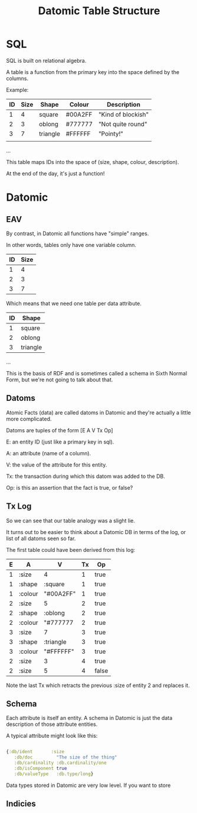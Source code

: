 #+TITLE: Datomic Table Structure
* SQL

	SQL is built on relational algebra.

	A table is a function from the primary key into the space defined by
	the columns.

	Example:

	| ID | Size | Shape    | Colour  | Description        |
	|----+------+----------+---------+--------------------|
	|  1 |    4 | square   | #00A2FF | "Kind of blockish" |
	|  2 |    3 | oblong   | #777777 | "Not quite round"  |
	|  3 |    7 | triangle | #FFFFFF | "Pointy!"          |
	|    |      |          |         |                    |
	...

	This table maps IDs into the space of (size, shape, colour, description).

	At the end of the day, it's just a function!

* Datomic
** EAV
	 By contrast, in Datomic all functions have "simple" ranges.

	 In other words, tables only have one variable column.

	 | ID | Size |
	 |----+------|
	 |  1 |    4 |
	 |  2 |    3 |
	 |  3 |    7 |

	 Which means that we need one table per data attribute.

	 | ID | Shape    |
	 |----+----------|
	 |  1 | square   |
	 |  2 | oblong   |
	 |  3 | triangle |

	 ...

	 This is the basis of RDF and is sometimes called a schema in Sixth
	 Normal Form, but we're not going to talk about that.

** Datoms
	 Atomic Facts (data) are called datoms in Datomic and they're
	 actually a little more complicated.

	 Datoms are tuples of the form [E A V Tx Op]

	 E: an entity ID (just like a primary key in sql).

	 A: an attribute (name of a column).

	 V: the value of the attribute for this entity.

	 Tx: the transaction during which this datom was added to the DB.

	 Op: is this an assertion that the fact is true, or false?

** Tx Log

	 So we can see that our table analogy was a slight lie.

	 It turns out to be easier to think about a Datomic DB in terms of
	 the log, or list of all datoms seen so far.

	 The first table could have been derived from this log:

	 | E | A       | V         | Tx | Op    |
	 |---+---------+-----------+----+-------|
	 | 1 | :size   | 4         |  1 | true  |
	 | 1 | :shape  | :square   |  1 | true  |
	 | 1 | :colour | "#00A2FF" |  1 | true  |
	 | 2 | :size   | 5         |  2 | true  |
	 | 2 | :shape  | :oblong   |  2 | true  |
	 | 2 | :colour | "#777777  |  2 | true  |
	 | 3 | :size   | 7         |  3 | true  |
	 | 3 | :shape  | :triangle |  3 | true  |
	 | 3 | :colour | "#FFFFFF" |  3 | true  |
	 | 2 | :size   | 3         |  4 | true  |
	 | 2 | :size   | 5         |  4 | false |

	 Note the last Tx which retracts the previous :size of entity 2 and
	 replaces it.
** Schema
	 Each attribute is itself an entity. A schema in Datomic is just the
	 data description of those attribute entities.

	 A typical attribute might look like this:

	 #+BEGIN_SRC clojure

	 {:db/ident       :size
		:db/doc         "The size of the thing"
		:db/cardinality :db.cardinality/one
		:db/isComponent true
		:db/valueType   :db.type/long}

	 #+END_SRC

	 Data types stored in Datomic are very low level. If you want to store
** Indicies
